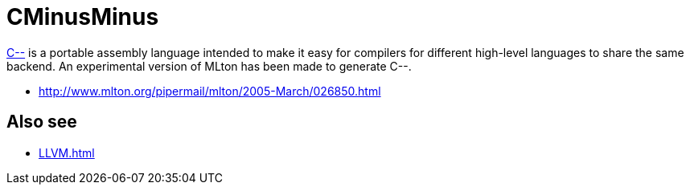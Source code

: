 = CMinusMinus

https://www.cs.tufts.edu/~nr/c--/index.html[C--] is a portable assembly language intended
to make it easy for compilers for different high-level languages to
share the same backend.  An experimental version of MLton has been
made to generate C--.

* http://www.mlton.org/pipermail/mlton/2005-March/026850.html

== Also see

 * <<LLVM#>>
